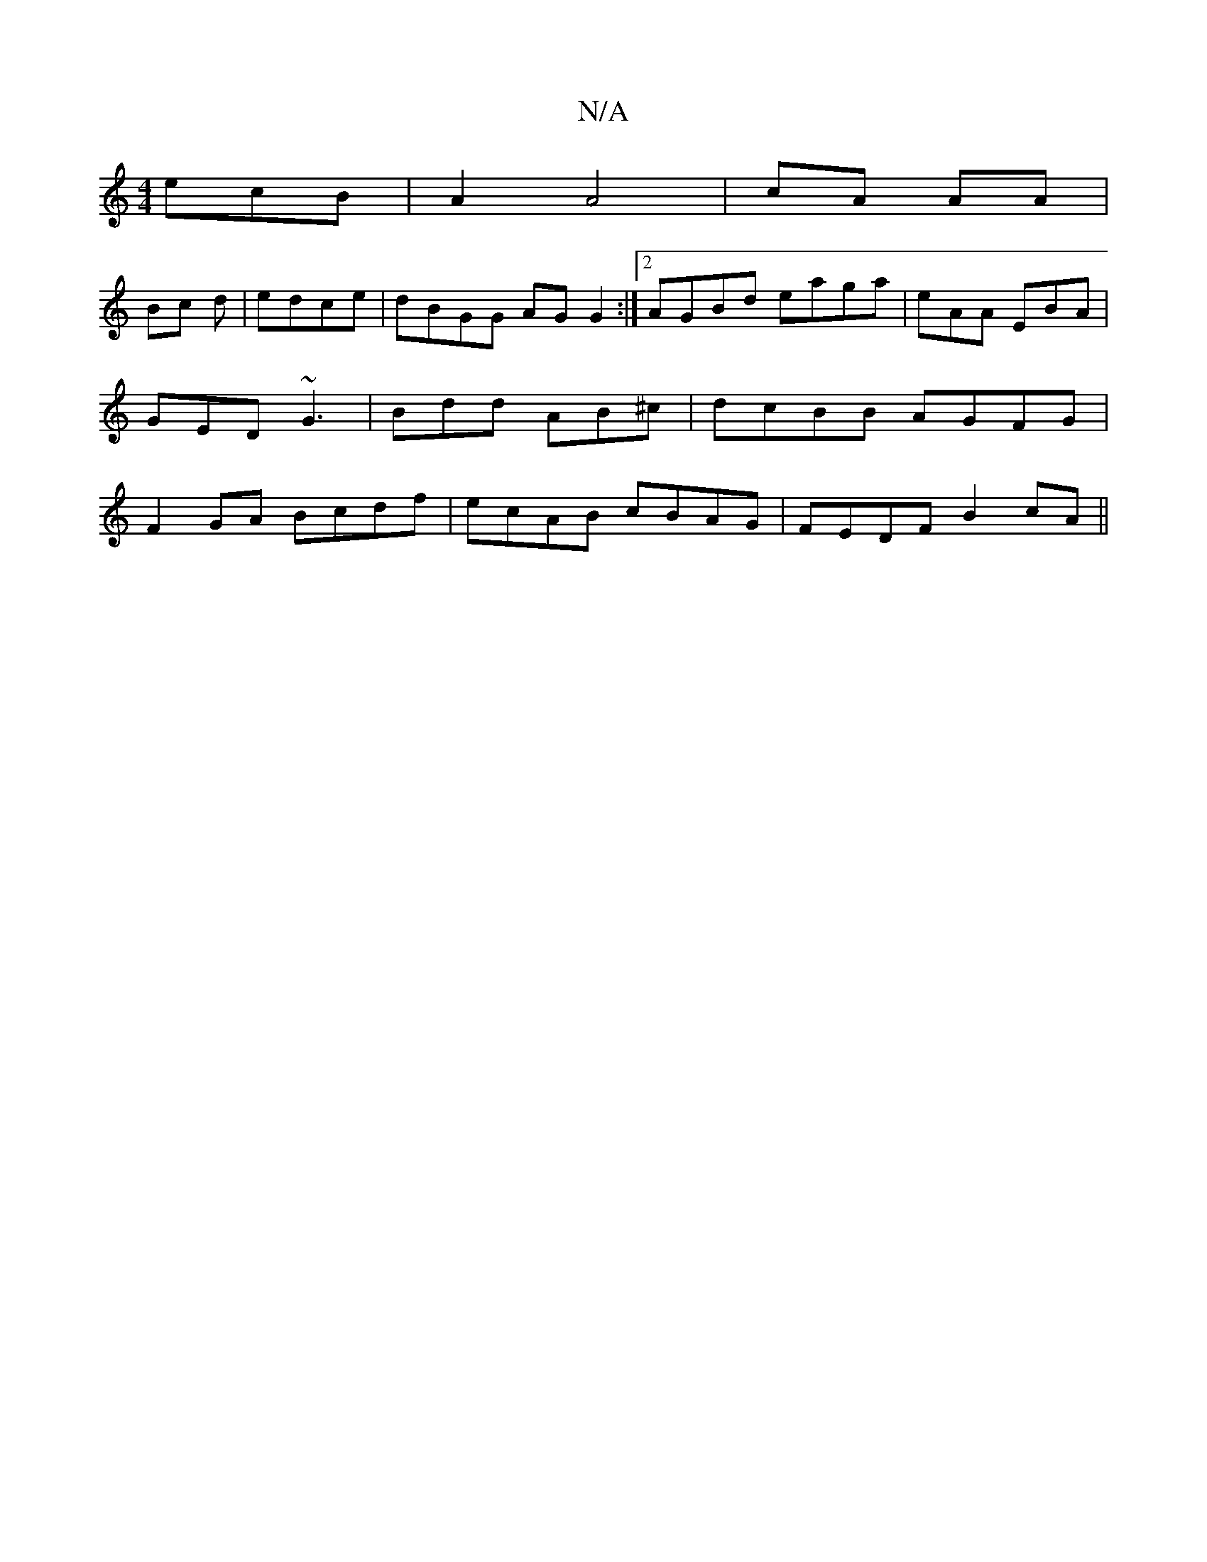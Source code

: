 X:1
T:N/A
M:4/4
R:N/A
K:Cmajor
ecB |A2 A4|cA AA|
Bc d|edce | dBGG AG G2 :|2 AGBd eaga|eAA EBA|GED ~G3|Bdd AB^c|dcBB AGFG|F2GA Bcdf|ecAB cBAG|FEDF B2cA||

B2 GB AB |1 cA eA d2 | ed BGG ||
A2 F>G ||

A|DFGE EDAc|
AdcA d2 cB|edGB Aefg